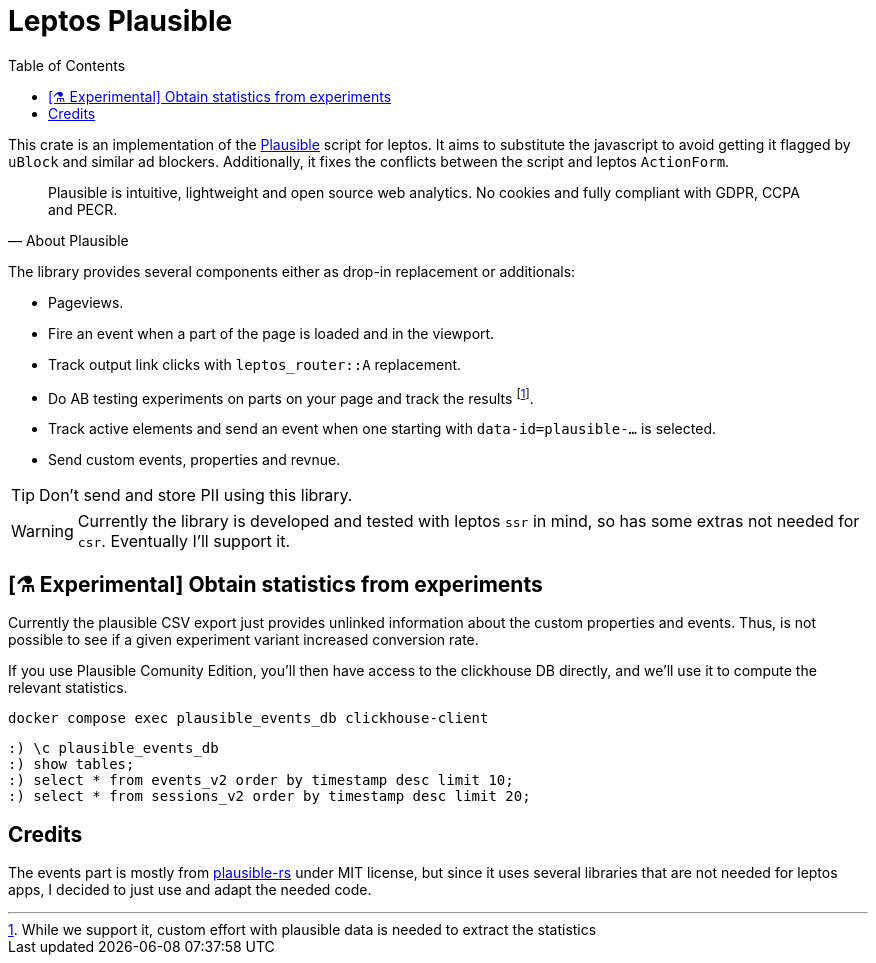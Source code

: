 = Leptos Plausible
:toc:
ifdef::env-github[]
:tip-caption: :bulb:
:warning-caption: :warning:
endif::[]

This crate is an implementation of the https://plausible.io[Plausible] script for leptos.
It aims to substitute the javascript to avoid getting it flagged by 
`uBlock` and similar ad blockers.
Additionally, it fixes the conflicts between the script and leptos `ActionForm`.

[quote,About Plausible]
____
Plausible is intuitive, lightweight and open source web analytics. No cookies and fully compliant with GDPR, CCPA and PECR.
____

The library provides several components either as drop-in replacement or additionals: 

* Pageviews.
* Fire an event when a part of the page is loaded and in the viewport.
* Track output link clicks with `leptos_router::A` replacement.
* Do AB testing experiments on parts on your page and track the results footnote:[While we support it, custom effort with plausible data is needed to extract the statistics].
* Track active elements and send an event when one starting with `data-id=plausible-...` is selected.
* Send custom events, properties and revnue.

TIP: Don't send and store PII using this library.


WARNING: Currently the library is developed and tested with leptos `ssr` in mind, so has some extras not needed for `csr`. Eventually I'll support it.


== [⚗️ Experimental] Obtain statistics from experiments

Currently the plausible CSV export just provides unlinked information 
about the custom properties and events.
Thus, is not possible to see if a given experiment variant increased 
conversion rate. 

If you use Plausible Comunity Edition, you'll then have access to the 
clickhouse DB directly,
and we'll use it to compute the relevant statistics. 

[source,bash]
----
docker compose exec plausible_events_db clickhouse-client
----

[source,sql]
----
:) \c plausible_events_db
:) show tables;
:) select * from events_v2 order by timestamp desc limit 10;
:) select * from sessions_v2 order by timestamp desc limit 20;
----



== Credits

The events part is mostly from https://github.com/goddtriffin/plausible-rs[plausible-rs] under MIT license, but since it uses several libraries that are not needed for leptos apps, I decided to just use and adapt the needed code. 
